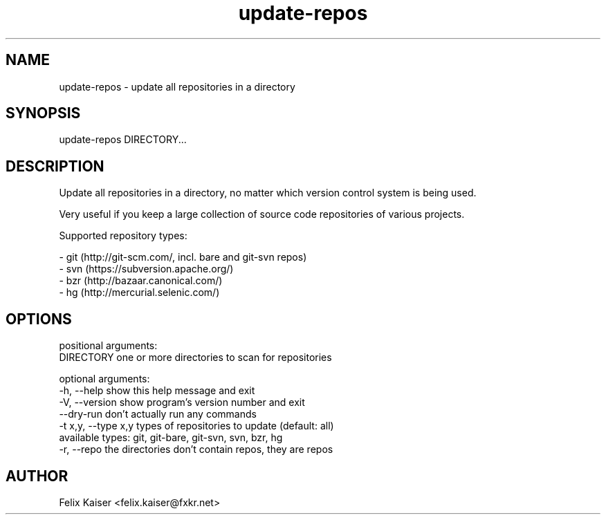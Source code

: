 .TH update-repos 1 "30 Sep 2013" "update-repos 0.1.3" "update-repos Manual"
.SH NAME
update-repos - update all repositories in a directory
.SH SYNOPSIS
update-repos DIRECTORY...
.SH DESCRIPTION
.PP
Update all repositories in a directory, no matter which version control
system is being used.
.PP
Very useful if you keep a large collection of
source code repositories of various projects.
.PP
Supported repository types:
.PP
  - git (http://git-scm.com/, incl. bare and git-svn repos)
  - svn (https://subversion.apache.org/)
  - bzr (http://bazaar.canonical.com/)
  - hg (http://mercurial.selenic.com/)
.SH OPTIONS
positional arguments:
  DIRECTORY           one or more directories to scan for repositories

optional arguments:
  -h, --help          show this help message and exit
  -V, --version       show program's version number and exit
  --dry-run           don't actually run any commands
  -t x,y, --type x,y  types of repositories to update (default: all)
                      available types: git, git-bare, git-svn, svn, bzr, hg
  -r, --repo          the directories don't contain repos, they are repos
.SH AUTHOR
Felix Kaiser <felix.kaiser@fxkr.net>

